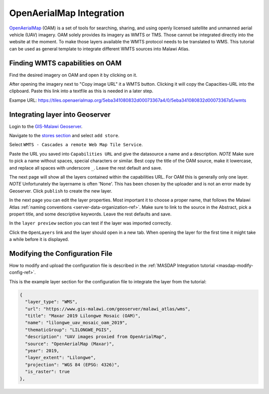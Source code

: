 .. _oam-tutorial-ref:

OpenAerialMap Integration
=========================

`OpenAerialMap <https://openaerialmap.org/>`_ (OAM) is a set of tools for searching, sharing, and using openly licensed
satellite and unmanned aerial vehicle (UAV) imagery. OAM solely provides its imagery as WMTS or TMS. Those cannot be
integrated directly into the website at the moment. To make those layers available the WMTS protocol needs to be
translated to WMS. This tutorial can be used as general template to integrate different WMTS sources into Malawi Atlas.

.. image:: img/oam/index.png

Finding WMTS capabilities on OAM
--------------------------------

Find the desired imagery on OAM and open it by clicking on it.

.. image:: img/oam/oam-find-1.png

After opening the imagery next to "Copy image URL" it a WMTS button. Clicking it will copy the Capacities-URL into the
clipboard. Paste this link into a textfile as this is needed in a later step.

.. image:: img/oam/oam-find-2.png

Exampe URL: https://tiles.openaerialmap.org/5eba341080832d00073367a4/0/5eba341080832d00073367a5/wmts


Integrating layer into Geoserver
--------------------------------

Login to the `GIS-Malawi Geoserver <https://www.gis-malawi.com/geoserver>`__.

.. image:: img/oam/geoserver-login.png

Navigate to the
`stores section <https://www.gis-malawi.com/geoserver/web/wicket/bookmarkable/org.geoserver.web.data.store.StorePage>`__
and select ``add store``.

.. image:: img/oam/geoserver-stores.png

Select ``WMTS - Cascades a remote Web Map Tile Service``.

.. image:: img/oam/geoserver-new-datasource.png

Paste the URL you saved into ``Capabilities URL`` and give the datasource a name and a description. *NOTE* Make sure to
pick a name without spaces, special characters or similar. Best copy the title of the OAM source, make it lowercase, and
replace all spaces with underscore ``_``. Leave the rest default and save.

.. image:: img/oam/geoserver-new-wmts.png

The next page will show all the layers contained within the capabilities URL. For OAM this is generally only one layer.
*NOTE* Unfortunately the layername is often 'None'. This has been chosen by the uploader and is not an error made by
Geoserver. Click ``publish`` to create the new layer.

.. image:: img/oam/geoserver-new-layer.png

In the next page you can edit the layer properties. Most important it to choose a proper name, that follows the Malawi
Atlas :ref:`naming conventions <server-data-organization-ref>`. Make sure to link to the source in the Abstract, pick
a propert title, and some descriptive keywords. Leave the rest defaults and save.

.. image:: img/oam/geoserver-edit-layer.png

In the ``layer preview`` section you can test if the layer was imported correctly.

.. image:: img/oam/geoserver-layer-preview1.png

Click the ``OpenLayers`` link and the layer should open in a new tab. When opening the layer for the first time it might
take a while before it is displayed.

.. image:: img/oam/geoserver-layer-preview2.png

Modifying the Configuration File
--------------------------------

How to modify and upload the configuration file is described in the :ref:`MASDAP Integration tutorial <masdap-modify-config-ref>`.

This is the example layer section for the configuration file to integrate the layer from the tutorial:

.. code-block:: json

  {
    "layer_type": "WMS",
    "url": "https://www.gis-malawi.com/geoserver/malawi_atlas/wms",
    "title": "Maxar 2019 Lilongwe Mosaic (OAM)",
    "name": "lilongwe_uav_mosaic_oam_2019",
    "thematicGroup": "LILONGWE_PGIS",
    "description": "UAV images proxied from OpenArialMap",
    "source": "OpenAerialMap (Maxar)",
    "year": 2019,
    "layer_extent": "Lilongwe",
    "projection": "WGS 84 (EPSG: 4326)",
    "is_raster": true
  },
